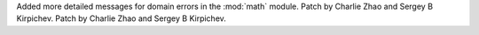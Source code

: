 Added more detailed messages for domain errors in the :mod:`math` module.
Patch by Charlie Zhao and Sergey B Kirpichev.
Patch by Charlie Zhao and Sergey B Kirpichev.
